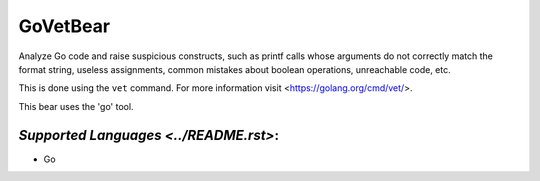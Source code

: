 **GoVetBear**
=============

Analyze Go code and raise suspicious constructs, such as printf calls
whose arguments do not correctly match the format string, useless
assignments, common mistakes about boolean operations, unreachable code,
etc.

This is done using the ``vet`` command. For more information visit
<https://golang.org/cmd/vet/>.

This bear uses the 'go' tool.

`Supported Languages <../README.rst>`:
-----

* Go

